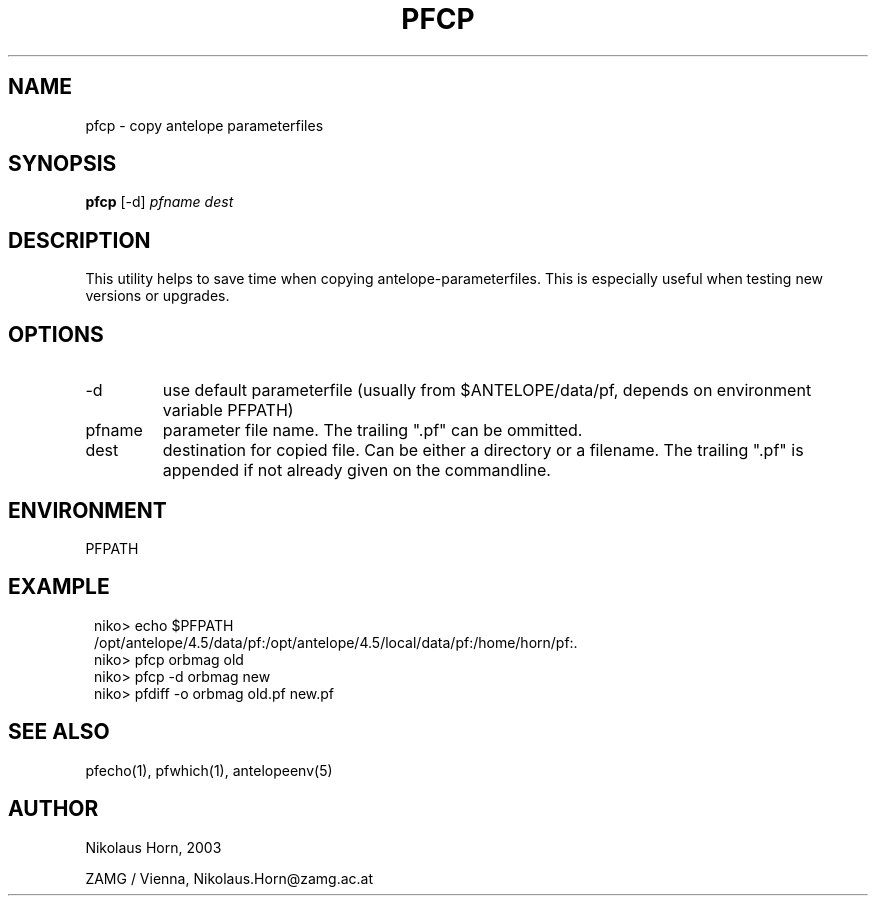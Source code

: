 .TH PFCP 1 "$Date$"
.SH NAME
pfcp \- copy antelope parameterfiles
.SH SYNOPSIS
.nf
\fBpfcp\fP [-d] \fIpfname\fP \fIdest\fP
.fi
.SH DESCRIPTION
This utility helps to save time when copying antelope-parameterfiles.
This is especially useful when testing new versions or upgrades.
.SH OPTIONS
.IP "-d"
use default parameterfile (usually from $ANTELOPE/data/pf, depends on
environment variable PFPATH)
.IP "pfname"
parameter file name. The trailing ".pf" can be ommitted.
.IP "dest"
destination for copied file. Can be either a directory or a filename. The trailing ".pf" is appended if not already given on the commandline.
.SH ENVIRONMENT
PFPATH
.SH EXAMPLE
.in 2c
.ft CW
.nf

niko> echo $PFPATH
/opt/antelope/4.5/data/pf:/opt/antelope/4.5/local/data/pf:/home/horn/pf:.
niko> pfcp orbmag old
niko> pfcp -d orbmag new
niko> pfdiff -o orbmag old.pf new.pf

.fi
.ft R
.in
.SH "SEE ALSO"
.nf
pfecho(1), pfwhich(1), antelopeenv(5)
.fi
.SH AUTHOR
.nf
Nikolaus Horn, 2003

ZAMG / Vienna, Nikolaus.Horn@zamg.ac.at
